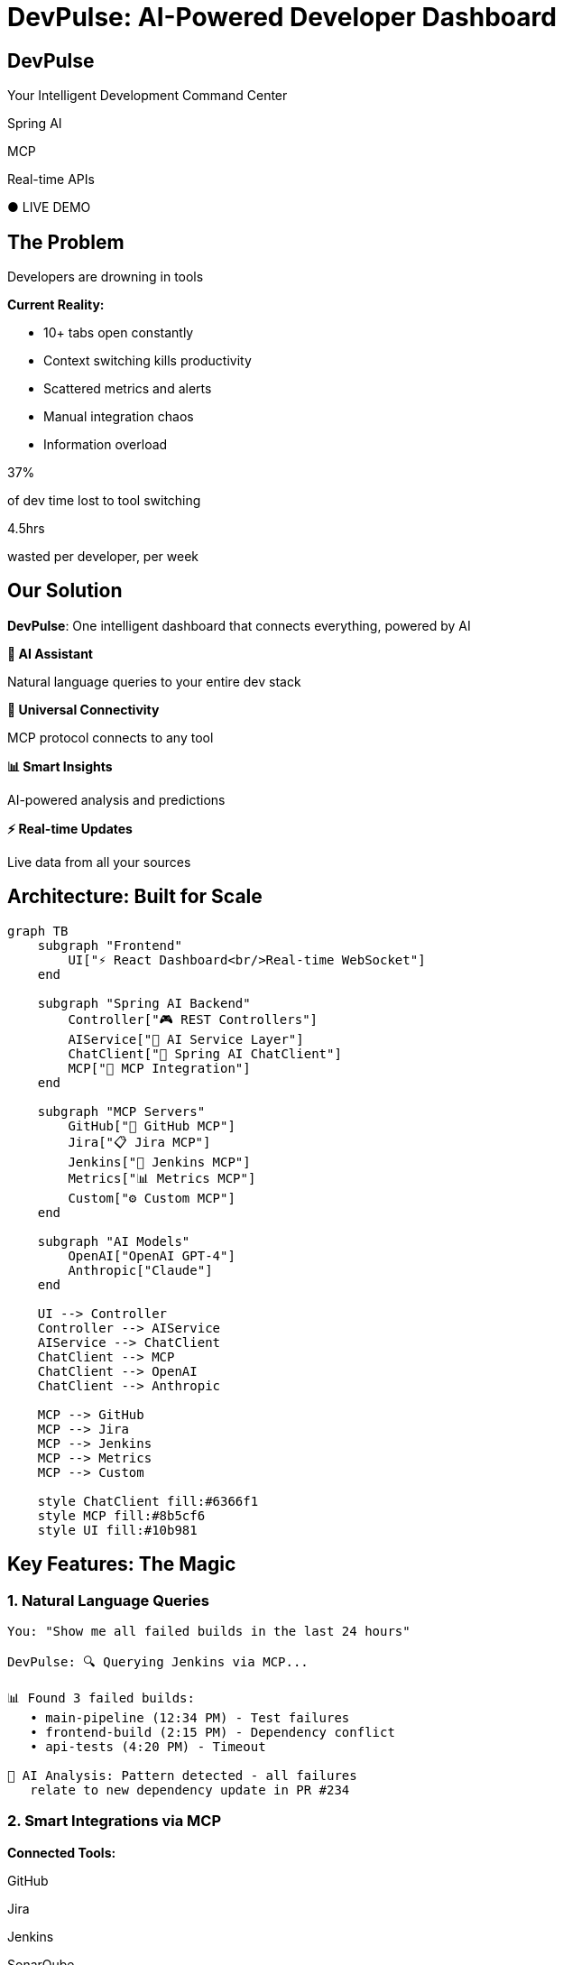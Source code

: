 = DevPulse: AI-Powered Developer Dashboard
:revealjsdir: https://cdn.jsdelivr.net/npm/reveal.js@5.1.0
:revealjs_theme: white
:revealjs_slideNumber: true
:revealjs_transition: slide
:revealjs_controls: true
:revealjs_progress: true
:revealjs_width: 1600
:revealjs_height: 1200
:customcss: styles/hackathon-innovation-theme.css
:source-highlighter: highlight.js
:icons: font

[.title-slide]
== DevPulse

[.lead]
Your Intelligent Development Command Center

[.tech-badge]
Spring AI

[.tech-badge.ai]
MCP

[.tech-badge.success]
Real-time APIs

[.status.live]
● LIVE DEMO

== The Problem

[.impact]
Developers are drowning in tools

[.two-columns]
====
[.column]
--
**Current Reality:**

* 10+ tabs open constantly
* Context switching kills productivity
* Scattered metrics and alerts
* Manual integration chaos
* Information overload
--

[.column]
--
[.big-number]
37%

[.lead]
of dev time lost to tool switching

[.big-number]
4.5hrs

[.lead]
wasted per developer, per week
--
====

== Our Solution

[.highlight-box]
**DevPulse**: One intelligent dashboard that connects everything, powered by AI

[.feature-grid]
====
[.feature-card]
--
**🤖 AI Assistant**

Natural language queries to your entire dev stack
--

[.feature-card]
--
**🔌 Universal Connectivity**

MCP protocol connects to any tool
--

[.feature-card]
--
**📊 Smart Insights**

AI-powered analysis and predictions
--

[.feature-card]
--
**⚡ Real-time Updates**

Live data from all your sources
--
====

== Architecture: Built for Scale

[mermaid,architecture,svg]
....
graph TB
    subgraph "Frontend"
        UI["⚡ React Dashboard<br/>Real-time WebSocket"]
    end

    subgraph "Spring AI Backend"
        Controller["🎮 REST Controllers"]
        AIService["🧠 AI Service Layer"]
        ChatClient["💬 Spring AI ChatClient"]
        MCP["🔌 MCP Integration"]
    end

    subgraph "MCP Servers"
        GitHub["📁 GitHub MCP"]
        Jira["📋 Jira MCP"]
        Jenkins["🔧 Jenkins MCP"]
        Metrics["📊 Metrics MCP"]
        Custom["⚙️ Custom MCP"]
    end

    subgraph "AI Models"
        OpenAI["OpenAI GPT-4"]
        Anthropic["Claude"]
    end

    UI --> Controller
    Controller --> AIService
    AIService --> ChatClient
    ChatClient --> MCP
    ChatClient --> OpenAI
    ChatClient --> Anthropic

    MCP --> GitHub
    MCP --> Jira
    MCP --> Jenkins
    MCP --> Metrics
    MCP --> Custom

    style ChatClient fill:#6366f1
    style MCP fill:#8b5cf6
    style UI fill:#10b981
....

== Key Features: The Magic

=== 1. Natural Language Queries

[source,text]
----
You: "Show me all failed builds in the last 24 hours"

DevPulse: 🔍 Querying Jenkins via MCP...

📊 Found 3 failed builds:
   • main-pipeline (12:34 PM) - Test failures
   • frontend-build (2:15 PM) - Dependency conflict
   • api-tests (4:20 PM) - Timeout

🤖 AI Analysis: Pattern detected - all failures
   relate to new dependency update in PR #234
----

=== 2. Smart Integrations via MCP

[.two-columns]
====
[.column]
--
**Connected Tools:**

[.tech-badge]
GitHub

[.tech-badge]
Jira

[.tech-badge]
Jenkins

[.tech-badge]
SonarQube

[.tech-badge]
Grafana

[.tech-badge]
PagerDuty

[.tech-badge]
Slack
--

[.column]
--
**One Protocol, Infinite Possibilities**

[source,yaml]
----
spring:
  ai:
    mcp:
      clients:
        github:
          transport: stdio
          command: npx
          args: ["-y", "mcp-github"]

        jira:
          transport: http
          url: "http://localhost:3000/mcp"

        jenkins:
          transport: stdio
          command: python
          args: ["jenkins-mcp-server.py"]
----
--
====

=== 3. AI-Powered Insights

[.highlight-box]
**Spring AI analyzes patterns across your entire dev workflow**

[.two-columns]
====
[.column]
--
**Predictive Alerts:**

[.warning-box]
⚠️ High probability of deployment issues detected

Based on:

* 3 similar PRs failed in staging
* Code complexity increased 40%
* Test coverage dropped 15%

**Recommendation:** Add integration tests before merging
--

[.column]
--
**Productivity Insights:**

[.success-box]
✅ Team velocity up 25% this sprint!

Contributing factors:

* 60% reduction in code review time
* 40% fewer context switches
* AI-assisted code suggestions

**Keep it up!** 🚀
--
====

=== 4. Real-time Dashboard

[source,java]
----
@RestController
@RequestMapping("/api/dashboard")
public class DashboardController {

    @Autowired
    private DevPulseService devPulseService;

    @GetMapping(value = "/stream", produces = MediaType.TEXT_EVENT_STREAM_VALUE)
    public Flux<DashboardUpdate> streamUpdates() {
        return devPulseService.getRealtimeUpdates()
            .map(event -> enrichWithAI(event));  // AI adds context!
    }

    @PostMapping("/ask")
    public Flux<String> askAI(@RequestBody Query query) {
        return chatClient.prompt()
            .user(query.getText())
            .tools(mcpProvider)  // All MCP tools available!
            .stream()
            .content();
    }
}
----

== Tech Stack: Innovation at Every Layer

[.columns]
====
[%step]
[.column]
--
**Backend Power**

[.tech-badge]
Spring Boot 3.2

[.tech-badge.ai]
Spring AI 1.0

[.tech-badge]
Spring WebFlux

[.tech-badge.ai]
MCP Protocol

[.tech-badge.success]
PostgreSQL + pgvector

[.tech-badge]
Redis Cache
--

[.column]
[%step]
--
**Frontend Excellence**

[.tech-badge.success]
React 18

[.tech-badge]
TypeScript

[.tech-badge]
TailwindCSS

[.tech-badge.ai]
WebSocket

[.tech-badge]
Chart.js

[.tech-badge]
Framer Motion
--
====

[%step]
[.highlight-box]
**Why Spring AI + MCP?**
[%step]
====
* **Standardized integrations** - One protocol for everything
* **AI-native** - Built-in tool calling and reasoning
* **Production-ready** - Spring Boot ecosystem
* **Future-proof** - Industry standard protocol
====

== Live Demo

[.demo-section]
**Let's see DevPulse in action!**

[.metric]
[.number]
3
[.label]
Questions to AI

[.metric]
[.number]
7
[.label]
Tools Connected

[.metric]
[.number]
< 2s
[.label]
Response Time

[.cta]
👉 Watch the Magic Happen

== Impact & Results

[.two-columns]
====
[.column]
--
[.metric]
[.number]
60%
[.label]
Faster Issue Resolution

[.metric]
[.number]
45%
[.label]
Reduced Context Switching

[.metric]
[.number]
80%
[.label]
Faster Onboarding
--

[.column]
--
[.success-box]
**Developer Feedback:**

"DevPulse feels like having a senior dev watching your back 24/7"
— Sarah, Frontend Lead

"Finally, one place for everything. This is a game-changer."
— Mike, DevOps Engineer

"The AI insights caught issues before they hit production."
— Alex, Backend Developer
--
====

== What's Next: The Vision

[.highlight-box]
**Short-term (Next 30 days)**

[%step]
* ✅ Multi-team support with role-based access
* ✅ Custom MCP server marketplace
* ✅ Mobile app for on-the-go monitoring
* ✅ Advanced AI models (Claude, Gemini)

[.warning-box]
**Long-term Vision**

[%step]
* 🚀 **Autonomous Workflows** - AI executes routine tasks
* 🚀 **Predictive Analytics** - Prevent issues before they happen
* 🚀 **Team Collaboration AI** - Smart meeting summaries, action items
* 🚀 **Enterprise Platform** - Multi-org, compliance, audit trails

== Thank You!

[.title-slide]
=== DevPulse: Your Intelligent Development Command Center

[.lead]
Built with ❤️ using Spring AI & MCP

[.two-columns]
====
[.column]
--
**Try it now:**

🌐 devpulse-demo.com

📁 github.com/team/devpulse

📧 team@devpulse.dev
--

[.column]
--
**The Team:**

👨‍💻 Engineering Lead

👩‍💻 AI Specialist

👨‍💻 Full-stack Developer

👩‍💻 UX Designer
--
====

[.cta]
Questions?
